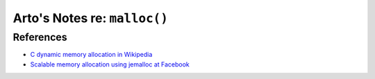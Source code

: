 *****************************
Arto's Notes re: ``malloc()``
*****************************

.. _Concur:    https://sourceforge.net/projects/concur/
.. _dlmalloc:  http://gee.cs.oswego.edu/dl/html/malloc.html
.. _Hoard:     http://www.hoard.org/
.. _jemalloc:  http://www.canonware.com/jemalloc/
.. _nedmalloc: http://www.nedprod.com/programs/portable/nedmalloc/
.. _phkmalloc: http://phk.freebsd.dk/pubs/malloc.pdf
.. _ptmalloc:  http://www.malloc.de/en/
.. _tbbmalloc: https://www.threadingbuildingblocks.org/
.. _tcmalloc:  https://code.google.com/p/gperftools/

References
==========

* `C dynamic memory allocation in Wikipedia
  <https://en.wikipedia.org/wiki/C_dynamic_memory_allocation>`__
* `Scalable memory allocation using jemalloc at Facebook
  <https://www.facebook.com/notes/facebook-engineering/scalable-memory-allocation-using-jemalloc/480222803919>`__
